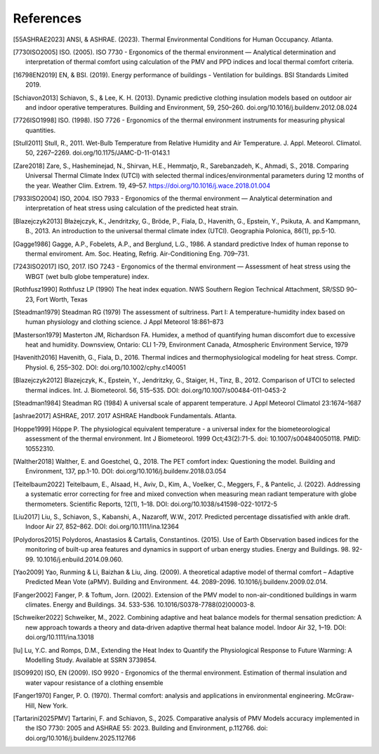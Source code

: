 References
==========

.. [55ASHRAE2023] ANSI, & ASHRAE. (2023). Thermal Environmental Conditions for Human Occupancy. Atlanta.
.. [7730ISO2005] ISO. (2005). ISO 7730 - Ergonomics of the thermal environment — Analytical determination and interpretation of thermal comfort using calculation of the PMV and PPD indices and local thermal comfort criteria.
.. [16798EN2019] EN, & BSI. (2019). Energy performance of buildings - Ventilation for buildings. BSI Standards Limited 2019.
.. [Schiavon2013] Schiavon, S., & Lee, K. H. (2013). Dynamic predictive clothing insulation models based on outdoor air and indoor operative temperatures. Building and Environment, 59, 250–260. doi.org/10.1016/j.buildenv.2012.08.024
.. [7726ISO1998] ISO. (1998). ISO 7726 - Ergonomics of the thermal environment instruments for measuring physical quantities.
.. [Stull2011] Stull, R., 2011. Wet-Bulb Temperature from Relative Humidity and Air Temperature. J. Appl. Meteorol. Climatol. 50, 2267–2269. doi.org/10.1175/JAMC-D-11-0143.1
.. [Zare2018] Zare, S., Hasheminejad, N., Shirvan, H.E., Hemmatjo, R., Sarebanzadeh, K., Ahmadi, S., 2018. Comparing Universal Thermal Climate Index (UTCI) with selected thermal indices/environmental parameters during 12 months of the year. Weather Clim. Extrem. 19, 49–57. https://doi.org/10.1016/j.wace.2018.01.004
.. [7933ISO2004] ISO, 2004. ISO 7933 - Ergonomics of the thermal environment — Analytical determination and interpretation of heat stress using calculation of the predicted heat strain.
.. [Blazejczyk2013] Błażejczyk, K., Jendritzky, G., Bröde, P., Fiala, D., Havenith, G., Epstein, Y., Psikuta, A. and Kampmann, B., 2013. An introduction to the universal thermal climate index (UTCI). Geographia Polonica, 86(1), pp.5-10.
.. [Gagge1986] Gagge, A.P., Fobelets, A.P., and Berglund, L.G., 1986. A standard predictive Index of human reponse to thermal enviroment. Am. Soc. Heating, Refrig. Air-Conditioning Eng. 709–731.
.. [7243ISO2017] ISO, 2017. ISO 7243 - Ergonomics of the thermal environment — Assessment of heat stress using the WBGT (wet bulb globe temperature) index.
.. [Rothfusz1990] Rothfusz LP (1990) The heat index equation. NWS Southern Region Technical Attachment, SR/SSD 90–23, Fort Worth, Texas
.. [Steadman1979] Steadman RG (1979) The assessment of sultriness. Part I: A temperature-humidity index based on human physiology and clothing science. J Appl Meteorol 18:861–873
.. [Masterson1979] Masterton JM, Richardson FA. Humidex, a method of quantifying human discomfort due to excessive heat and humidity. Downsview, Ontario: CLI 1-79, Environment Canada, Atmospheric Environment Service, 1979
.. [Havenith2016] Havenith, G., Fiala, D., 2016. Thermal indices and thermophysiological modeling for heat stress. Compr. Physiol. 6, 255–302. DOI: doi.org/10.1002/cphy.c140051
.. [Blazejczyk2012] Blazejczyk, K., Epstein, Y., Jendritzky, G., Staiger, H., Tinz, B., 2012. Comparison of UTCI to selected thermal indices. Int. J. Biometeorol. 56, 515–535. DOI: doi.org/10.1007/s00484-011-0453-2
.. [Steadman1984] Steadman RG (1984) A universal scale of apparent temperature. J Appl Meteorol Climatol 23:1674–1687
.. [ashrae2017] ASHRAE, 2017. 2017 ASHRAE Handbook Fundamentals. Atlanta.
.. [Hoppe1999] Höppe P. The physiological equivalent temperature - a universal index for the biometeorological assessment of the thermal environment. Int J Biometeorol. 1999 Oct;43(2):71-5. doi: 10.1007/s004840050118. PMID: 10552310.
.. [Walther2018] Walther, E. and Goestchel, Q., 2018. The PET comfort index: Questioning the model. Building and Environment, 137, pp.1-10. DOI: doi.org/10.1016/j.buildenv.2018.03.054
.. [Teitelbaum2022] Teitelbaum, E., Alsaad, H., Aviv, D., Kim, A., Voelker, C., Meggers, F., & Pantelic, J. (2022). Addressing a systematic error correcting for free and mixed convection when measuring mean radiant temperature with globe thermometers. Scientific Reports, 12(1), 1–18. DOI: doi.org/10.1038/s41598-022-10172-5
.. [Liu2017] Liu, S., Schiavon, S., Kabanshi, A., Nazaroff, W.W., 2017. Predicted percentage dissatisfied with ankle draft. Indoor Air 27, 852–862. DOI: doi.org/10.1111/ina.12364
.. [Polydoros2015] Polydoros, Anastasios & Cartalis, Constantinos. (2015). Use of Earth Observation based indices for the monitoring of built-up area features and dynamics in support of urban energy studies. Energy and Buildings. 98. 92-99. 10.1016/j.enbuild.2014.09.060.
.. [Yao2009] Yao, Runming & Li, Baizhan & Liu, Jing. (2009). A theoretical adaptive model of thermal comfort – Adaptive Predicted Mean Vote (aPMV). Building and Environment. 44. 2089-2096. 10.1016/j.buildenv.2009.02.014.
.. [Fanger2002] Fanger, P. & Toftum, Jorn. (2002). Extension of the PMV model to non-air-conditioned buildings in warm climates. Energy and Buildings. 34. 533-536. 10.1016/S0378-7788(02)00003-8.
.. [Schweiker2022] Schweiker, M., 2022. Combining adaptive and heat balance models for thermal sensation prediction: A new approach towards a theory and data‐driven adaptive thermal heat balance model. Indoor Air 32, 1–19. DOI: doi.org/10.1111/ina.13018
.. [lu] Lu, Y.C. and Romps, D.M., Extending the Heat Index to Quantify the Physiological Response to Future Warming: A Modelling Study. Available at SSRN 3739854.
.. [ISO9920] ISO, EN (2009). ISO 9920 - Ergonomics of the thermal environment. Estimation of thermal insulation and water vapour resistance of a clothing ensemble
.. [Fanger1970] Fanger, P. O. (1970). Thermal comfort: analysis and applications in environmental engineering. McGraw-Hill, New York.
.. [Tartarini2025PMV] Tartarini, F. and Schiavon, S., 2025. Comparative analysis of PMV Models accuracy implemented in the ISO 7730: 2005 and ASHRAE 55: 2023. Building and Environment, p.112766. doi: doi.org/10.1016/j.buildenv.2025.112766
